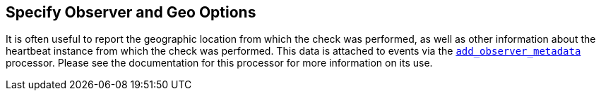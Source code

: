 [[configuration-observer-options]]
== Specify Observer and Geo Options

It is often useful to report the geographic location from which the check was performed, as well as other information about the heartbeat instance from which the check was performed. This data is attached to events via the <<add-observer-metadata,`add_observer_metadata`>> processor. Please see the documentation for this processor for more information on its use.

